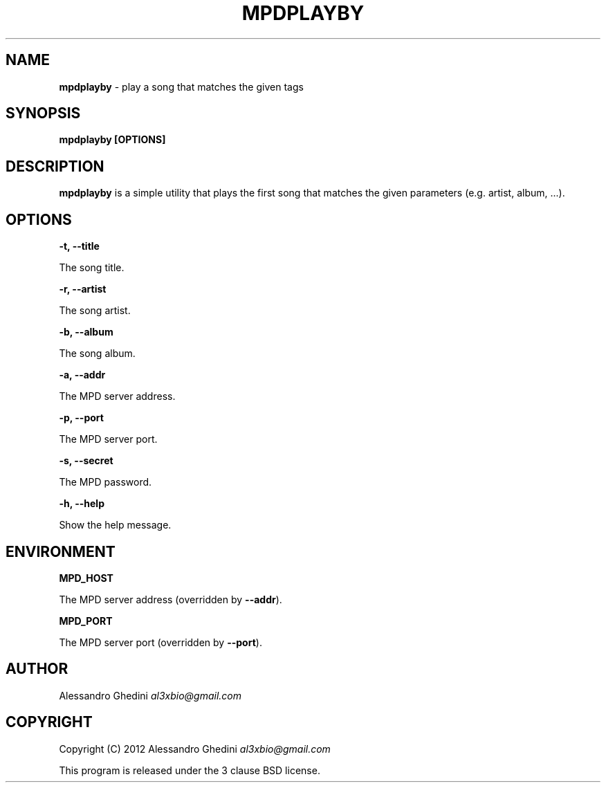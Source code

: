 .\" generated with Ronn/v0.7.3
.\" http://github.com/rtomayko/ronn/tree/0.7.3
.
.TH "MPDPLAYBY" "1" "March 2012" "" ""
.
.SH "NAME"
\fBmpdplayby\fR \- play a song that matches the given tags
.
.SH "SYNOPSIS"
\fBmpdplayby [OPTIONS]\fR
.
.SH "DESCRIPTION"
\fBmpdplayby\fR is a simple utility that plays the first song that matches the given parameters (e\.g\. artist, album, \.\.\.)\.
.
.SH "OPTIONS"
\fB\-t, \-\-title\fR
.
.P
\~\~\~\~\~\~ The song title\.
.
.P
\fB\-r, \-\-artist\fR
.
.P
\~\~\~\~\~\~ The song artist\.
.
.P
\fB\-b, \-\-album\fR
.
.P
\~\~\~\~\~\~ The song album\.
.
.P
\fB\-a, \-\-addr\fR
.
.P
\~\~\~\~\~\~ The MPD server address\.
.
.P
\fB\-p, \-\-port\fR
.
.P
\~\~\~\~\~\~ The MPD server port\.
.
.P
\fB\-s, \-\-secret\fR
.
.P
\~\~\~\~\~\~ The MPD password\.
.
.P
\fB\-h, \-\-help\fR
.
.P
\~\~\~\~\~\~ Show the help message\.
.
.SH "ENVIRONMENT"
\fBMPD_HOST\fR
.
.P
\~\~\~\~\~\~ The MPD server address (overridden by \fB\-\-addr\fR)\.
.
.P
\fBMPD_PORT\fR
.
.P
\~\~\~\~\~\~ The MPD server port (overridden by \fB\-\-port\fR)\.
.
.SH "AUTHOR"
Alessandro Ghedini \fIal3xbio@gmail\.com\fR
.
.SH "COPYRIGHT"
Copyright (C) 2012 Alessandro Ghedini \fIal3xbio@gmail\.com\fR
.
.P
This program is released under the 3 clause BSD license\.
